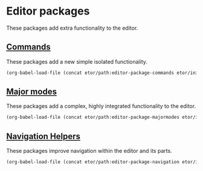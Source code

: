 * Editor packages
These packages add extra functionality to the editor.

** [[./commands#commands][Commands]]
These packages add a new simple isolated functionality.
#+BEGIN_SRC emacs-lisp
  (org-babel-load-file (concat etor/path:editor-package-commands etor/init:index))
#+END_SRC

** [[./majormodes#major-modes][Major modes]]
These packages add a complex, highly integrated functionality to the editor.
#+BEGIN_SRC emacs-lisp
  (org-babel-load-file (concat etor/path:editor-package-majormodes etor/init:index))
#+END_SRC

** [[./navigation#navigation-helpers][Navigation Helpers]]
These packages improve navigation within the editor and its parts.
#+BEGIN_SRC emacs-lisp
  (org-babel-load-file (concat etor/path:editor-package-navigation etor/init:index))
#+END_SRC


# ** Visual helpers
# These packges provide visual cues to ease interacting with the editor visually.
# #+BEGIN_SRC emacs-lisp
#   (org-babel-load-file (concat file- etor/path:editor-package-visual etor/init:index))
# #+END_SRC
# ;; (require 'elpa-centered-cursor-mode)
# ;; (require 'elpa-which-key)
# ;; (require 'elpa-git-gutter)
# ;; (require 'elpa-fill-column-indicator)
# ;; (require 'elpa-highlight-indent-guides)
# ;; (require 'elpa-telephone-line)
